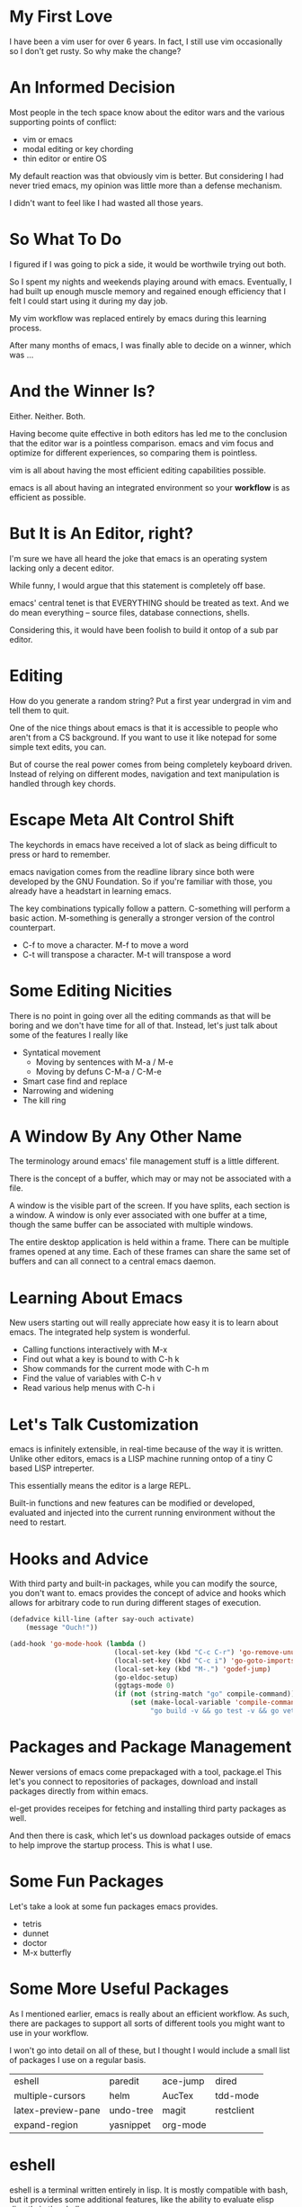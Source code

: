 #+OPTIONS: reveal_center:t reveal_control:t reveal_height:-1
#+OPTIONS: reveal_history:nil reveal_keyboard:t reveal_mathjax:nil
#+OPTIONS: reveal_overview:t reveal_progress:t reveal_rolling_links:nil
#+OPTIONS: reveal_slide_number:t reveal_title_slide:t reveal_width:-1
#+REVEAL_EXTRA_CSS: reveal.css
#+REVEAL_EXTRA_JS:
#+REVEAL_HEAD_PREAMBLE:
#+REVEAL_HLEVEL:
#+REVEAL_MARGIN: -1
#+REVEAL_MATHJAX_URL: http://cdn.mathjax.org/mathjax/latest/MathJax.js?config=TeX-AMS-MML_HTMLorMML
#+REVEAL_MAX_SCALE: -1
#+REVEAL_MIN_SCALE: -1
#+REVEAL_MULTIPLEX_ID:
#+REVEAL_MULTIPLEX_SECRET:
#+REVEAL_MULTIPLEX_SOCKETIO_URL:
#+REVEAL_MULTIPLEX_URL:
#+REVEAL_PLUGINS:
#+REVEAL_POSTAMBLE:
#+REVEAL_PREAMBLE:
#+REVEAL_ROOT: http://cdn.jsdelivr.net/reveal.js/2.5.0/
#+REVEAL_SPEED: default
#+REVEAL_THEME: default
#+REVEAL_TRANS: default
#+OPTIONS: num:nil toc:nil

* My First Love

  I have been a vim user for over 6 years.  In fact, I still use vim
  occasionally so I don't get rusty.  So why make the change?

* An Informed Decision

  Most people in the tech space know about the editor wars and the various
  supporting points of conflict:

  - vim or emacs
  - modal editing or key chording
  - thin editor or entire OS

  My default reaction was that obviously vim is better.  But considering I had
  never tried emacs, my opinion was little more than a defense mechanism.

  I didn't want to feel like I had wasted all those years.

* So What To Do

  I figured if I was going to pick a side, it would be worthwile trying out
  both.

  So I spent my nights and weekends playing around with emacs.  Eventually, I
  had built up enough muscle memory and regained enough efficiency that I felt
  I could start using it during my day job.

  My vim workflow was replaced entirely by emacs during this learning process.

  After many months of emacs, I was finally able to decide on a winner, which
  was ...

* And the Winner Is?

  Either.  Neither.  Both.

  Having become quite effective in both editors has led me to the conclusion
  that the editor war is a pointless comparison.  emacs and vim focus and
  optimize for different experiences, so comparing them is pointless.

  vim is all about having the most efficient editing capabilities possible.

  emacs is all about having an integrated environment so your *workflow* is as
  efficient as possible.

* But It is An Editor, right?

  I'm sure we have all heard the joke that emacs is an operating system lacking
  only a decent editor.

  While funny, I would argue that this statement is completely off base.

  emacs' central tenet is that EVERYTHING should be treated as text.  And we do
  mean everything -- source files, database connections, shells.

  Considering this, it would have been foolish to build it ontop of a sub par
  editor.

* Editing

  How do you generate a random string?  Put a first year undergrad in vim and
  tell them to quit.

  One of the nice things about emacs is that it is accessible to people who
  aren't from a CS background.  If you want to use it like notepad for some
  simple text edits, you can.

  But of course the real power comes from being completely keyboard driven.
  Instead of relying on different modes, navigation and text manipulation is
  handled through key chords.

* Escape Meta Alt Control Shift

  The keychords in emacs have received a lot of slack as being difficult to
  press or hard to remember.

  emacs navigation comes from the readline library since both were developed by
  the GNU Foundation.  So if you're familiar with those, you already have a
  headstart in learning emacs.

  The key combinations typically follow a pattern.  C-something will perform a
  basic action.  M-something is generally a stronger version of the control
  counterpart.

  - C-f to move a character.  M-f to move a word
  - C-t will transpose a character. M-t will transpose a word

* Some Editing Nicities

  There is no point in going over all the editing commands as that will be
  boring and we don't have time for all of that.  Instead, let's just talk
  about some of the features I really like

  - Syntatical movement
    - Moving by sentences with M-a / M-e
    - Moving by defuns C-M-a / C-M-e
  - Smart case find and replace
  - Narrowing and widening
  - The kill ring

* A Window By Any Other Name

  The terminology around emacs' file management stuff is a little different.

  There is the concept of a buffer, which may or may not be associated with a
  file.

  A window is the visible part of the screen.  If you have splits, each section
  is a window.  A window is only ever associated with one buffer at a time,
  though the same buffer can be associated with multiple windows.

  The entire desktop application is held within a frame.  There can be multiple
  frames opened at any time.  Each of these frames can share the same set of
  buffers and can all connect to a central emacs daemon.

* Learning About Emacs

  New users starting out will really appreciate how easy it is to learn about
  emacs.  The integrated help system is wonderful.

  - Calling functions interactively with M-x
  - Find out what a key is bound to with C-h k
  - Show commands for the current mode with C-h m
  - Find the value of variables with C-h v
  - Read various help menus with C-h i

* Let's Talk Customization

  emacs is infinitely extensible, in real-time because of the way it is
  written.  Unlike other editors, emacs is a LISP machine running ontop of a
  tiny C based LISP intreperter.

  This essentially means the editor is a large REPL.

  Built-in functions and new features can be modified or developed, evaluated
  and injected into the current running environment without the need to
  restart.

* Hooks and Advice

  With third party and built-in packages, while you can modify the source, you
  don't want to.  emacs provides the concept of advice and hooks which allows
  for arbitrary code to run during different stages of execution.

  #+BEGIN_SRC emacs-lisp
    (defadvice kill-line (after say-ouch activate)
        (message "Ouch!"))
  #+END_SRC

  #+BEGIN_SRC emacs-lisp
    (add-hook 'go-mode-hook (lambda ()
                              (local-set-key (kbd "C-c C-r") 'go-remove-unused-imports)
                              (local-set-key (kbd "C-c i") 'go-goto-imports)
                              (local-set-key (kbd "M-.") 'godef-jump)
                              (go-eldoc-setup)
                              (ggtags-mode 0)
                              (if (not (string-match "go" compile-command))
                                  (set (make-local-variable 'compile-command)
                                       "go build -v && go test -v && go vet"))))
  #+END_SRC

* Packages and Package Management

  Newer versions of emacs come prepackaged with a tool, package.el  This let's
  you connect to repositories of packages, download and install packages
  directly from within emacs.

  el-get provides receipes for fetching and installing third party packages as
  well.

  And then there is cask, which let's us download packages outside of emacs to
  help improve the startup process.  This is what I use.

* Some Fun Packages

  Let's take a look at some fun packages emacs provides.

  - tetris
  - dunnet
  - doctor
  - M-x butterfly

* Some More Useful Packages

  As I mentioned earlier, emacs is really about an efficient workflow.  As
  such, there are packages to support all sorts of different tools you might
  want to use in your workflow.

  I won't go into detail on all of these, but I thought I would include a small
  list of packages I use on a regular basis.

  | eshell             | paredit   | ace-jump | dired      |
  | multiple-cursors   | helm      | AucTex   | tdd-mode   |
  | latex-preview-pane | undo-tree | magit    | restclient |
  | expand-region      | yasnippet | org-mode |            |

* eshell

  eshell is a terminal written entirely in lisp.  It is mostly compatible with
  bash, but it provides some additional features, like the ability to evaluate
  elisp directly in the shell.

  It has some nice integrations with common tools, like grep and find.

* yasnippet

  Every editor needs a decent snippet mechanism.  Yasnippet provides all the
  ability you would expect from such a package, with again the added benefit of
  being able to embed elisp directly into the snippet.

  This means your snippets can be as arbitrarily as complex as you want to make
  them.

* multiple-cursors

  Sublime Text really made multiple cursor support very popular.  So of course
  the emacs community adopted it.

  Some nice things to notice:
  - limit viewing to those lines with multiple cursors
  - yank-ring per cursor

* restclient

  Postman is a cool like extension to Chrome to perform web requests.  But
  there are a few things I don't like.

  1. There isn't a convenient way to comment on what requests mean so I can
     refresh my memory when I return to a project later one.  This means
     building up a multi-step workflow is a pain.
  2. You can't easily share pre-saved requests.
  3. Editing json bodies in the extension isn't the easiest.

  Luckily for us, restclient addresses all of those problems.

  [[file:example.restclient][An example restclient document]]

* AucTex / latex-preview-pane

  I don't do as much LaTeX as I once did, I still have an occasion to.  For
  anyone that has ever worked worked with mathematical formulas in LaTeX can
  understand how hard it is to know that you got it right.

  While I'm workin on a file, it is sometimes nice to be able to check on my
  progress and make sure everthing is coming out okay.  Luckily, emacs has a
  nice package that let's me do just that.

* dired

  dired is the directory editor for emacs.  There is tons of stuff we could
  talk about with dired, but what I really want to show is how you can rename
  files and clean up entire directories in very short order.

* projectile

  projectile is a project management tool.  It let's you do

  - jump between projects
  - search for files within a project
  - search within files within a project
  - and so much more

* helm

  helm is THE package I use more than any other.  It is an "incremental
  completion and selection narrowing framework".

  It let's you do fuzzy matching for opening files, running command and
  potentially anything you want to do where multiple options might exist.

* magit

  When I was a full time vim user, I started using fugitive to interact with
  git from within vim.  And I thought that was the bees knees.

  When I switched to emacs, I tried out magit and realized how awful fugitive
  is in comparison.  With the ability to easily interactively stage hunks,
  check the log, add remotes, make branches and do merging, magit makes working
  with git a breeze.

* org-mode

  It seems everyone these days is crazy for markdown.  But markdown is child's
  play next to the power of org-mode.

  org-mode started out as a note taking application built on top of
  outline-mode.  It has since grown to include:

  - an agenda
  - clock in and out of tasks
  - maintain check lists
  - schedule and set deadlines for TODOs
  - define code snippets
  - export the file into various formats
  - so much more

* Some Recent Workflows

  I made the assertion that emacs is all about efficient workflows.  Now that
  we have seen some various packages I use, let's demo a couple of processes
  that I have found useful.

* Reordering Database Records

  The Problem: At work, we have a table of sources that list where a user might
  have heard about our service.  When we populated this list, we didn't put
  them in the order marketing prefers, so we need to fix that ordering.

* View the Diff of a Change

  The Problem: There is a change in this file and I want to see which commit
  introduced it.

  There are a couple of solutions.  We can use git-time-machine or we can
  search the git log for it.

* vim within emacs?

  For those of you that might be interested in learning more about emacs but
  don't want to give up modal editing, there are a couple of solutions.

* Wrap up

  So that's it!  If you have any questions, you can always contact me on
  twitter at @keelerm84

  This presentation is available at https://github.com/keelerm84/emacs-talk.

  You can view the org file directly since GitHub handles this format.  But
  what if you prefer a reveal.js presentation?  Or PDF?

  Also, I should probably tweet out the link.
